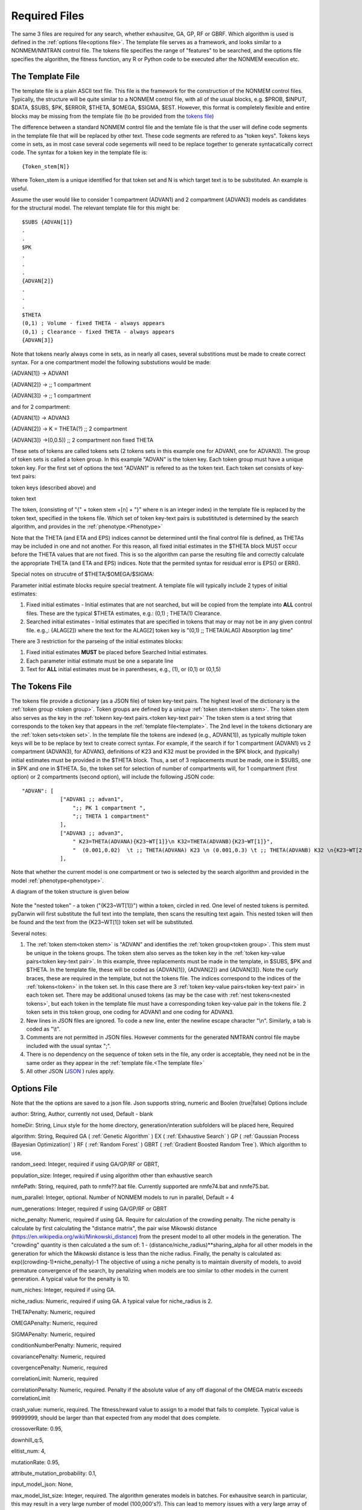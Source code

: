
Required Files
==============================================
 
.. _startRequiredFiles:
 
 
The same 3 files are required for any search, whether exhausitve, GA, GP, RF or GBRF. Which algorithm is used is defined in the :ref:`options file<options file>`. The template 
file serves as a framework, and looks similar to a NONMEM/NMTRAN control file. The tokens file specifies the range of "features" to be searched, and the options 
file specifies the algorithm, the fitness function, any R or Python code to be executed after the NONMEM execution etc.
 
.. _The template file:

The Template File
~~~~~~~~~~~~~~~~~~~
The template file is a plain ASCII text file. This file is the framework for the construction of the NONMEM control files. 
Typically, the structure will be quite similar to a NONMEM control file, with all of the 
usual blocks, e.g. $PROB, $INPUT, $DATA, $SUBS, $PK, $ERROR, $THETA, $OMEGA, $SIGMA, $EST. However, this format is 
completely flexible and entire blocks may be missing from the template file (to be provided from the `tokens file`_)

The difference between a standard NONMEM control file and the temlate file is that the user will define code 
segments in the template file that will be replaced by other text. These code segments are refered to as "token keys". 
Tokens keys come in sets, as in most case several code segements will need to be replace together to generate syntacatically 
correct code. The syntax for a token key in the template file is:

::

    {Token_stem[N]}

Where Token_stem is a unique identified for that token set and N is which target text is to be substituted. An 
example is useful.

Assume the user would like to consider 1 compartment (ADVAN1) and 2 compartment (ADVAN3) models as candidates for the structural model. 
The relevant template file for this might be:

::

    $SUBS {ADVAN[1]}
    .
    .
    $PK
    .
    .
    .
    {ADVAN[2]}
    .
    .
    .
    $THETA
    (0,1) ; Volume - fixed THETA - always appears
    (0,1) ; Clearance - fixed THETA - always appears
    {ADVAN[3]}

Note that tokens nearly always come in sets, as in nearly all cases, several substitions must be made to create correct syntax. 
For a one compartment model the following substutions would be made:

{ADVAN[1]} -> ADVAN1

{ADVAN[2]} -> ;; 1 compartment

{ADVAN[3]} -> ;; 1 compartment

and for 2 compartment:

{ADVAN[1]} -> ADVAN3

{ADVAN[2]} -> K = THETA(?) ;; 2 compartment

{ADVAN[3]} ->(0,0.5)) ;; 2 compartment non fixed THETA

These sets of tokens are called tokens sets (2 tokens sets in this example one for ADVAN1, one for ADVAN3). The group of token sets 
is called a token group. In this example "ADVAN" is the token key. Each token group must have a unique token key. For the first set of options the text "ADVAN1" is refered to as 
the token text. Each token set consists of key-text pairs: 

token keys (described above) and 

token text

The token, (consisting of "{" + token stem +[n] + "}" where n is an integer index) in the template file is replaced by the token text, 
specified in the tokens file. Which set of token key-text pairs is substitituted is determined by the search algorithm, and provides in 
the :ref:`phenotype.<Phenotype>`


Note that the THETA (and ETA and EPS) indices cannot be determined until the final control file is defined, as THETAs may be included in one and not another. 
For this reason, all fixed initial estimates in the $THETA block MUST occur before the THETA values that are not fixed. This is so the 
algorithm can parse the resulting file and correctly calculate the appropriate THETA (and ETA and EPS) indices.
Note that the permited syntax for residual error is EPS() or ERR(). 

Special notes on strucutre of $THETA/$OMEGA/$SIGMA:

Parameter initial estimate blocks require special treatment. A template file will typically include 2 types of initial estimates:


1. Fixed initial estimates - Initial estimates that are not searched, but will be copied from the template into **ALL** control files. These are the typical $THETA estimates, e.g.: (0,1)  ; THETA(1) Clearance.

2. Searched initial estimates - Initial estimates that are specified in tokens that may or may not be in any given control file. e.g.,: {ALAG[2]} where the text for the ALAG[2] token key is "(0,1) ;; THETA(ALAG) Absorption lag time"
   

There are 3 restriction for the parseing of the initial estimates blocks:

1. Fixed initial estimates **MUST** be placed before Searched Initial estimates.

2. Each parameter initial estimate must be one a separate line
   
3. Text for **ALL** initial estimates must be in parentheses, e.g., (1), or (0,1) or (0,1,5)


.. _tokens file:

The Tokens File
~~~~~~~~~~~~~~~~~~~

The tokens file provide a dictionary (as a JSON file) of token key-text pairs. The highest level of the dictionary is the :ref:`token group <token group>`. Token groups are 
defined by a unique :ref:`token stem<token stem>`. The token stem also serves as the key in the :ref:`tokenn key-text pairs.<token key-text pair>` The token stem is a text string that corresponds to the token key that appears in the :ref:`template file<template>`. 
The 2nd level in the tokens dictionary are the :ref:`token sets<token set>`. In the template file the tokens are indexed (e.g., ADVAN[1]), as typically multiple token keys will be to be 
replace by text to create correct syntax. For example, if the search if for 1 compartment (ADVAN1) vs 2 compartment (ADVAN3), for ADVAN3, definitions of K23 and K32 must be provided 
in the $PK block, and (typically) initial estimates must be provided in the $THETA block. Thus, a set of 3 replacements must be made, one in $SUBS, one in $PK and one in 
$THETA. So, the token set for selection of number of compartments will, for 1 compartment (first option) or 2 compartments (second option), 
will include the following JSON code:

::

    "ADVAN": [
                ["ADVAN1 ;; advan1",
                    ";; PK 1 compartment ",
                    ";; THETA 1 compartment"
                ],
                ["ADVAN3 ;; advan3",
                    " K23=THETA(ADVANA){K23~WT[1]}\n K32=THETA(ADVANB){K23~WT[1]}",
                    "  (0.001,0.02)  \t ;; THETA(ADVANA) K23 \n (0.001,0.3) \t ;; THETA(ADVANB) K32 \n{K23~WT[2]} \t ;; init for K23~WT "
                ],

Note that whether the current model is one compartment or two is selected by the search algorithm and provided in the model :ref:`phenotype<phenotype>`.

A diagram of the token structure is given below


.. figure:: tokens.png

Note the "nested token" - a token ("{K23~WT[1]}") within a token, circled in red. One level of nested tokens is permited. pyDarwin will first substitute the full text 
into the template, then scans the resulting text again. This nested token will then be found and the text from the {K23~WT[1]} token set will be substituted. 


Several notes:


1. The :ref:`token stem<token stem>` is "ADVAN" and identifies the :ref:`token group<token group>`. This stem must be unique in the tokens groups. The token stem also  serves as the token key in the :ref:`token key-value pairs<token key-text pair>`. In this example, three replacements must be made in the template, in $SUBS, $PK and $THETA. In the template file, these will be coded as {ADVAN[1]}, {ADVAN[2]} and {ADVAN[3]}. Note the curly braces, these are required in the template, but not the tokens file. The indices correspond to the indices of the :ref:`tokens<token>` in the token set. In this case there are 3 :ref:`token key-value pairs<token key-text pair>` in each token set. There may be additional unused tokens (as may be the case with :ref:`nest tokens<nested tokens>`, but each token in the template file must have a corresponding token key-value pair in the tokens file. 2 token sets in this token group, one coding for ADVAN1 and one coding for ADVAN3.
2. New lines in JSON files are ignored. To code a new line, enter the newline escape character "\\n". Similarly, a tab is coded as "\\t".
3. Comments are not permitted in JSON files. However comments for the generated NMTRAN control file maybe included with the usual syntax ";".
4. There is no dependency on the sequence of token sets in the file, any order is acceptable, they need not be in the same order as they appear in the :ref:`template file.<The template file>`
5. All other JSON (`JSON <https://www.json.org/json-en.html>`_ ) rules apply.


   


.. _The options file:

Options File
~~~~~~~~~~~~~~~~~~~


Note that the the options are saved to a json file. Json supports string, numeric and Boolen (true|false)
Options include

author: String, Author, currently not used, Default - blank

homeDir: String, Linux style for the home directory, generation/interation subfolders will be placed here, Required

algorithm: String, Required GA (
:ref:`Genetic Algorithm` ) EX (
:ref:`Exhaustive Search` ) GP (
:ref:`Gaussian Process (Bayesian Optimization)` ) RF (
:ref:`Random Forest`  ) GBRT (
:ref:`Gradient Boosted Random Tree`). Which algorithm to use.

random_seed: Integer, required if using GA/GP/RF or GBRT, 

population_size: Integer, required if using algorithm other than exhaustive search

nmfePath: String, required, path to nmfe??.bat file. Currently supported are nmfe74.bat and nmfe75.bat. 

num_parallel: Integer, optional. Number of NONMEM models to run in parallel, Default = 4

num_generations: Integer, required if using GA/GP/RF or GBRT

niche_penalty: Numeric, required if using GA. Require for calculation of the crowding penalty. 
The niche penalty is calculate by first calculating the "distance matrix", the pair wise Mikowski distance (https://en.wikipedia.org/wiki/Minkowski_distance) from the present model to all other models in the generation. 
The "crowding" quantity is then calculated a the sum of:
1 - (distance/niche_radius)**sharing_alpha for all other models in the generation for which the Mikowski distance is less than the niche radius. 
Finally, the penalty is calculated as:
exp((crowding-1)*niche_penalty)-1
The objective of using a niche penalty is to maintain diversity of models, to avoid premature convergence of the search, by penalizing when models are too 
similar to other models in the current generation.
A typical value for the penalty is 10.

num_niches: Integer, required if using GA.

niche_radius: Numeric, required if using GA. A typical value for niche_radius is 2.

THETAPenalty: Numeric, required  

OMEGAPenalty: Numeric, required  

SIGMAPenalty: Numeric, required  

conditionNumberPenalty: Numeric, required   

covariancePenalty: Numeric, required 

covergencePenalty: Numeric, required 

correlationLimit: Numeric, required

correlationPenalty: Numeric, required. Penalty if the absolute value of any off diagonal of the OMEGA matrix exceeds correlationLimit

crash_value: numeric, required. The fitness/reward value to assign to a model that fails to complete. Typical value is 99999999, should be larger than that 
expected from any model that does complete.  

crossoverRate: 0.95, 

downhill_q:5,

elitist_num: 4,

mutationRate: 0.95, 

attribute_mutation_probability: 0.1, 

input_model_json: None, 

max_model_list_size: Integer, required. The algorithm generates models in batches. For exhausitve search in particular, this may result in a very large number of 
model (100,000's?). This can lead to memory issues with a very large array of large objects. To address this, the user can (and should) define that only a 
limited number of models will be gnerated at a time, all those model run, then the list recreated. A typical value for a capable computer is 10,000.

mutate: string, required for GA. What method to use for mutation, only available option is flipBit

non_influential_tokens_penalty: 0.00001,

remove_run_dir: Boolean, options (false), Delete entire run directory. By default, all F*, WKS* file, the executable file and other non-essential files will be deleted.
NONMEM $TABLE files (unless deleted as F* or WKS*) will be retained. If large $TABLE files are written for each run, a great deal of disk space can be required. If $TABLE 
file are needed to postRunRCode, they can be deleted in the user provided R code to preserve disc space.

fullExhaustiveSearch_qdownhill: Boolean, required. The option exists to run a local exhausitve search with 2 bit radius after each dowhill search. Note that for large dimension 
search space, this can be time consuming. The number of models in each step is (dimension*dimension)/2 + dimension/2, where dimension is the number of bits Required
to define the search space.

final_fullExhaustiveSearch:  Boolean, required. The option exists to run a local exhausitve search with 2 bit radius at the end of the search. Note that for large dimension 
search space, this can be time consuming. The number of models in each step is (dimension*dimension)/2 + dimension/2, where dimension is the number of bits Required
to define the search space.

selection: string, required for GA. The algorithm used for the selection step in GA, only currently available algorithm is tournament.

selection_size: integer, required for GA. How many "parents" to select for the tournament  

sharing_alpha: 0.1,  

timeout_sec: numeric (seconds), optional(1200);. NONMEM run will be terminated (and result will be CRASH) if run time exceeds this. 

useR: boolean, optional (false). Whether to call user provided R code after each NONMEM run. If true, postRunRCode must provide path to R code

postRunRCode: string, required if useR is true. Path to R code to be run after each NONMEM run. Required return values a vector of 
length 2. The first will be a numeric (or character that can be cast as numeric) that will be added to the fitness/reward values. The 2nd is a character 
string that will be appended to the NONMEM output file.

usePython: boolean, optional (false). Whether to call user provided Python code after each NONMEM run. If true, postRunPythonCode must provide path to R code   

postRunPythonCode: string, required if usePython is true.  
crossoverOperator: cxOnePoint ,

NM_priority_class: string, optional, default = normal. Recommended to maintain interface responsiveness is below_normal,

search_omega_bands: false,

max_omega_band_width: integer, required if seach_omega_bands is true. Unfortunately is was not possible to query the temlate file and token groups to, in general,
determine the maximum size of all $OMEGA blocks. Therefore, the user is required to provide the maximum number of off diagonal bands that would be searched. This is 
required to determine the number of bits to be included in the bit string/search space.

